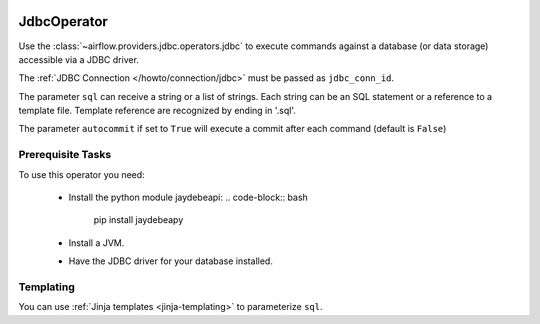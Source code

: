  .. Licensed to the Apache Software Foundation (ASF) under one
    or more contributor license agreements.  See the NOTICE file
    distributed with this work for additional information
    regarding copyright ownership.  The ASF licenses this file
    to you under the Apache License, Version 2.0 (the
    "License"); you may not use this file except in compliance
    with the License.  You may obtain a copy of the License at

 ..   http://www.apache.org/licenses/LICENSE-2.0

 .. Unless required by applicable law or agreed to in writing,
    software distributed under the License is distributed on an
    "AS IS" BASIS, WITHOUT WARRANTIES OR CONDITIONS OF ANY
    KIND, either express or implied.  See the License for the
    specific language governing permissions and limitations
    under the License.



.. _howto/operator:JdbcOperator:

JdbcOperator
============

Use the :class:`~airflow.providers.jdbc.operators.jdbc` to execute
commands against a database (or data storage) accessible via a JDBC driver.

The :ref:`JDBC Connection </howto/connection/jdbc>` must be passed as
``jdbc_conn_id``.

.. exampleinclude:: /../airflow/example_dags/example_jdbc_operator.py
    :language: python
    :start-after: [START howto_operator_jdbc]
    :end-before: [END howto_operator_jdbc]

The parameter ``sql`` can receive a string or a list of strings.
Each string can be an SQL statement or a reference to a template file.
Template reference are recognized by ending in '.sql'.

The parameter ``autocommit`` if set to ``True`` will execute a commit after
each command (default is ``False``)

Prerequisite Tasks
------------------
To use this operator you need:

  * Install the python module jaydebeapi:
    .. code-block:: bash

      pip install jaydebeapy

  * Install a JVM.
  * Have the JDBC driver for your database installed.

Templating
----------

You can use :ref:`Jinja templates <jinja-templating>` to parameterize
``sql``.

.. exampleinclude:: /../airflow/example_dags/example_jdbc_operator.py
    :language: python
    :start-after: [START howto_operator_jdbc_template]
    :end-before: [END howto_operator_jdbc_template]
